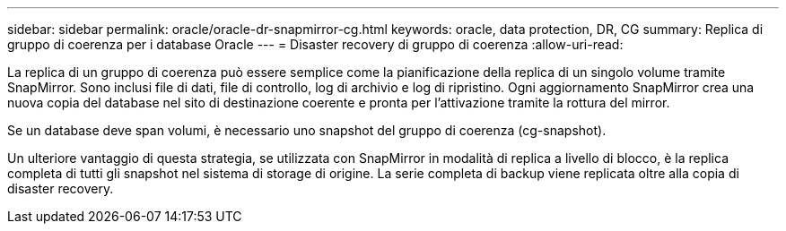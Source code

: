 ---
sidebar: sidebar 
permalink: oracle/oracle-dr-snapmirror-cg.html 
keywords: oracle, data protection, DR, CG 
summary: Replica di gruppo di coerenza per i database Oracle 
---
= Disaster recovery di gruppo di coerenza
:allow-uri-read: 


[role="lead"]
La replica di un gruppo di coerenza può essere semplice come la pianificazione della replica di un singolo volume tramite SnapMirror. Sono inclusi file di dati, file di controllo, log di archivio e log di ripristino. Ogni aggiornamento SnapMirror crea una nuova copia del database nel sito di destinazione coerente e pronta per l'attivazione tramite la rottura del mirror.

Se un database deve span volumi, è necessario uno snapshot del gruppo di coerenza (cg-snapshot).

Un ulteriore vantaggio di questa strategia, se utilizzata con SnapMirror in modalità di replica a livello di blocco, è la replica completa di tutti gli snapshot nel sistema di storage di origine. La serie completa di backup viene replicata oltre alla copia di disaster recovery.
